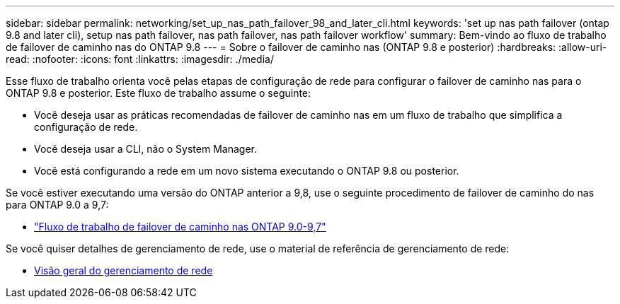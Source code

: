 ---
sidebar: sidebar 
permalink: networking/set_up_nas_path_failover_98_and_later_cli.html 
keywords: 'set up nas path failover (ontap 9.8 and later cli), setup nas path failover, nas path failover, nas path failover workflow' 
summary: Bem-vindo ao fluxo de trabalho de failover de caminho nas do ONTAP 9.8 
---
= Sobre o failover de caminho nas (ONTAP 9.8 e posterior)
:hardbreaks:
:allow-uri-read: 
:nofooter: 
:icons: font
:linkattrs: 
:imagesdir: ./media/


[role="lead"]
Esse fluxo de trabalho orienta você pelas etapas de configuração de rede para configurar o failover de caminho nas para o ONTAP 9.8 e posterior. Este fluxo de trabalho assume o seguinte:

* Você deseja usar as práticas recomendadas de failover de caminho nas em um fluxo de trabalho que simplifica a configuração de rede.
* Você deseja usar a CLI, não o System Manager.
* Você está configurando a rede em um novo sistema executando o ONTAP 9.8 ou posterior.


Se você estiver executando uma versão do ONTAP anterior a 9,8, use o seguinte procedimento de failover de caminho do nas para ONTAP 9.0 a 9,7:

* link:set_up_nas_path_failover_9_to_97_cli.html["Fluxo de trabalho de failover de caminho nas ONTAP 9.0-9,7"]


Se você quiser detalhes de gerenciamento de rede, use o material de referência de gerenciamento de rede:

* xref:networking_reference.adoc[Visão geral do gerenciamento de rede]

